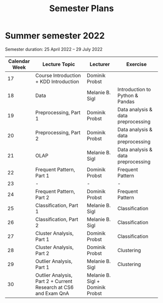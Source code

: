 #+title: Semester Plans
* Summer semester 2022
  Semester duration: 25 April 2022 – 29 July 2022

  | *Calendar Week* | *Lecture Topic*                          | *Lecturer*        | *Exercise*                  |
  |---------------+----------------------------------------+-----------------+---------------------------|
  |            17 | Course Introduction + KDD Introduction | Dominik Probst  |                           |
  |            18 | Data                                   | Melanie B. Sigl | Introduction to Python & Pandas |
  |            19 | Preprocessing, Part 1                  | Dominik Probst  | Data analysis & data preprocessing |
  |            20 | Preprocessing, Part 2                  | Dominik Probst  | Data analysis & data preprocessing |
  |            21 | OLAP                                   | Melanie B. Sigl | Data analysis & data preprocessing |
  |            22 | Frequent Pattern, Part 1               | Dominik Probst  | Frequent Pattern          |
  |            23 | -                                      | -               | -                         |
  |            24 | Frequent Pattern, Part 2               | Dominik Probst  | Frequent Pattern          |
  |            25 | Classification, Part 1                 | Melanie B. Sigl | Classification            |
  |            26 | Classification, Part 2                 | Melanie B. Sigl | Classification            |
  |            27 | Cluster Analysis, Part 1               | Dominik Probst  | Classification            |
  |            28 | Cluster Analysis, Part 2               | Dominik Probst  | Clustering                |
  |            29 | Outlier Analysis, Part 1               | Melanie B. Sigl | Clustering                |
  |            30 | Outlier Analysis, Part 2 + Current Research at CS6 and Exam QnA | Melanie B. Sigl + Dominik Probst |                           |

